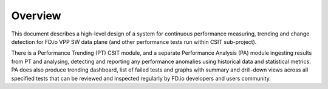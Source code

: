 Overview
--------

This document describes a high-level design of a system for continuous
performance measuring, trending and change detection for FD.io VPP SW
data plane (and other performance tests run within CSIT sub-project).

There is a Performance Trending (PT) CSIT module, and a separate
Performance Analysis (PA) module ingesting results from PT and
analysing, detecting and reporting any performance anomalies using
historical data and statistical metrics. PA does also produce
trending dashboard, list of failed tests and graphs with summary and
drill-down views across all specified tests that can be reviewed and
inspected regularly by FD.io developers and users community.
